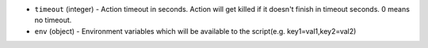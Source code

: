 .. NOTE: This file has been generated automatically, don't manually edit it

* ``timeout`` (integer) - Action timeout in seconds. Action will get killed if it doesn't finish in timeout seconds. 0 means no timeout.
* ``env`` (object) - Environment variables which will be available to the script(e.g. key1=val1,key2=val2)